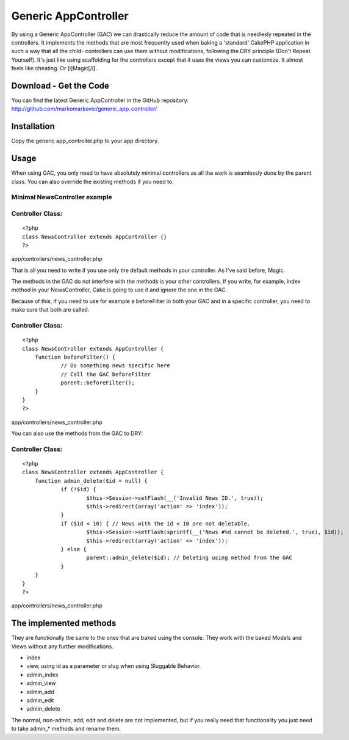 Generic AppController
=====================

By using a Generic AppController (GAC) we can drastically reduce the
amount of code that is needlesly repeated in the controllers. It
implements the methods that are most frequently used when baking a
'standard' CakePHP application in such a way that all the child-
controllers can use them without modifications, following the DRY
principle (Don't Repeat Yourself). It's just like using scaffolding
for the controllers except that it uses the views you can customize.
It almost feels like cheating. Or [i]Magic[/i].


Download - Get the Code
~~~~~~~~~~~~~~~~~~~~~~~
You can find the latest Generic AppController in the GitHub
repository:
`http://github.com/markomarkovic/generic_app_controller/`_


Installation
~~~~~~~~~~~~
Copy the generic app_controller.php to your app directory.



Usage
~~~~~
When using GAC, you only need to have absolutely minimal controllers
as all the work is seamlessly done by the parent class. You can also
override the existing methods if you need to.


Minimal NewsController example
``````````````````````````````

Controller Class:
`````````````````

::

    <?php 
    class NewsController extends AppController {}
    ?>

app/controllers/news_controller.php

That is all you need to write if you use only the default methods in
your controller. As I've said before, Magic.

The methods in the GAC do not interfere with the methods is your other
controllers. If you write, for example, index method in your
NewsController, Cake is going to use it and ignore the one in the GAC.

Because of this, if you need to use for example a beforeFilter in both
your GAC and in a specific controller, you need to make sure that both
are called.


Controller Class:
`````````````````

::

    <?php 
    class NewsController extends AppController {
    	function beforeFilter() {
    		// Do something news specific here
    		// Call the GAC beforeFilter
    		parent::beforeFilter();
    	}
    }
    ?>

app/controllers/news_controller.php

You can also use the methods from the GAC to DRY:


Controller Class:
`````````````````

::

    <?php 
    class NewsController extends AppController {
    	function admin_delete($id = null) {
    		if (!$id) {
    			$this->Session->setFlash(__('Invalid News ID.', true));
    			$this->redirect(array('action' => 'index'));
    		}
    		if ($id < 10) { // News with the id < 10 are not deletable.
    			$this->Session->setFlash(sprintf(__('News #%d cannot be deleted.', true), $id));
    			$this->redirect(array('action' => 'index'));
    		} else {
    			parent::admin_delete($id); // Deleting using method from the GAC
    		}
    	}
    }
    ?>

app/controllers/news_controller.php


The implemented methods
~~~~~~~~~~~~~~~~~~~~~~~
They are functionally the same to the ones that are baked using the
console. They work with the baked Models and Views without any further
modifications.

+ index
+ view, using id as a parameter or slug when using Sluggable Behavior.
+ admin_index
+ admin_view
+ admin_add
+ admin_edit
+ admin_delete

The normal, non-admin, add, edit and delete are not implemented, but
if you really need that functionality you just need to take admin_*
methods and rename them.


.. _http://github.com/markomarkovic/generic_app_controller/: http://github.com/markomarkovic/generic_app_controller/

.. author:: flatline
.. categories:: articles, snippets
.. tags:: appcontroller,controller,dry,generic,Snippets

